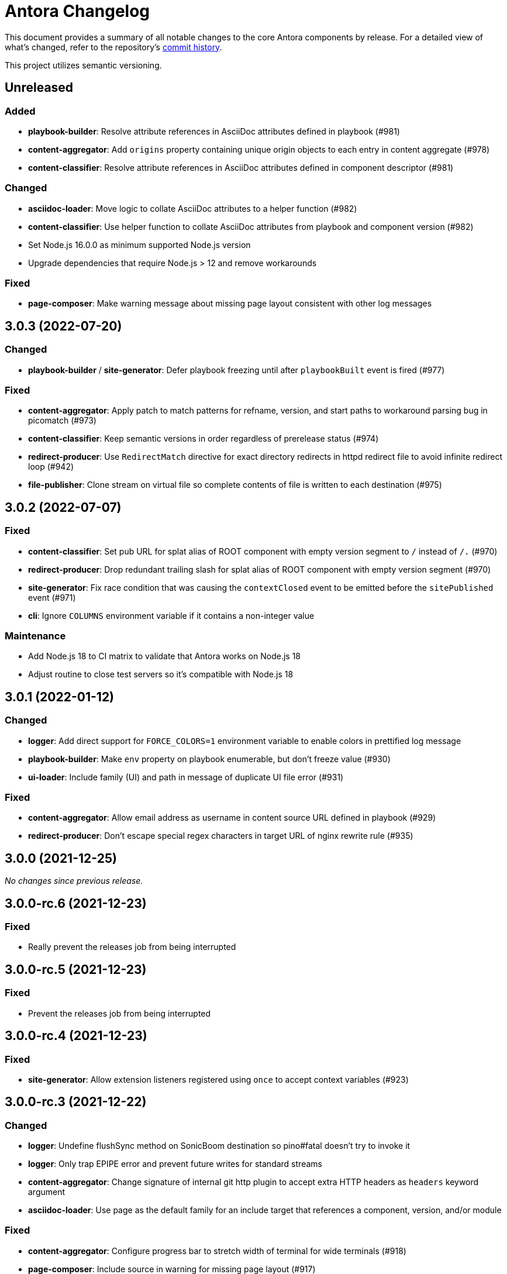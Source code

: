 = Antora Changelog

This document provides a summary of all notable changes to the core Antora components by release.
For a detailed view of what's changed, refer to the repository's https://gitlab.com/antora/antora/commits/main[commit history].

This project utilizes semantic versioning.

== Unreleased

=== Added

* *playbook-builder*: Resolve attribute references in AsciiDoc attributes defined in playbook (#981)
* *content-aggregator*: Add `origins` property containing unique origin objects to each entry in content aggregate (#978)
* *content-classifier*: Resolve attribute references in AsciiDoc attributes defined in component descriptor (#981)

=== Changed

* *asciidoc-loader*: Move logic to collate AsciiDoc attributes to a helper function (#982)
* *content-classifier*: Use helper function to collate AsciiDoc attributes from playbook and component version (#982)
* Set Node.js 16.0.0 as minimum supported Node.js version
* Upgrade dependencies that require Node.js > 12 and remove workarounds

=== Fixed

* *page-composer*: Make warning message about missing page layout consistent with other log messages

== 3.0.3 (2022-07-20)

=== Changed

* *playbook-builder* / *site-generator*: Defer playbook freezing until after `playbookBuilt` event is fired (#977)

=== Fixed

* *content-aggregator*: Apply patch to match patterns for refname, version, and start paths to workaround parsing bug in picomatch (#973)
* *content-classifier*: Keep semantic versions in order regardless of prerelease status (#974)
* *redirect-producer*: Use `RedirectMatch` directive for exact directory redirects in httpd redirect file to avoid infinite redirect loop (#942)
* *file-publisher*: Clone stream on virtual file so complete contents of file is written to each destination (#975)

== 3.0.2 (2022-07-07)

=== Fixed

* *content-classifier*: Set pub URL for splat alias of ROOT component with empty version segment to `/` instead of `/.` (#970)
* *redirect-producer*: Drop redundant trailing slash for splat alias of ROOT component with empty version segment (#970)
* *site-generator*: Fix race condition that was causing the `contextClosed` event to be emitted before the `sitePublished` event (#971)
* *cli*: Ignore `COLUMNS` environment variable if it contains a non-integer value

=== Maintenance

* Add Node.js 18 to CI matrix to validate that Antora works on Node.js 18
* Adjust routine to close test servers so it's compatible with Node.js 18

== 3.0.1 (2022-01-12)

=== Changed

* *logger*: Add direct support for `FORCE_COLORS=1` environment variable to enable colors in prettified log message
* *playbook-builder*: Make `env` property on playbook enumerable, but don't freeze value (#930)
* *ui-loader*: Include family (UI) and path in message of duplicate UI file error (#931)

=== Fixed

* *content-aggregator*: Allow email address as username in content source URL defined in playbook (#929)
* *redirect-producer*: Don't escape special regex characters in target URL of nginx rewrite rule (#935)

== 3.0.0 (2021-12-25)

_No changes since previous release._

== 3.0.0-rc.6 (2021-12-23)

=== Fixed

* Really prevent the releases job from being interrupted

== 3.0.0-rc.5 (2021-12-23)

=== Fixed

* Prevent the releases job from being interrupted

== 3.0.0-rc.4 (2021-12-23)

=== Fixed

* *site-generator*: Allow extension listeners registered using `once` to accept context variables (#923)

== 3.0.0-rc.3 (2021-12-22)

=== Changed

* *logger*: Undefine flushSync method on SonicBoom destination so pino#fatal doesn't try to invoke it
* *logger*: Only trap EPIPE error and prevent future writes for standard streams
* *content-aggregator*: Change signature of internal git http plugin to accept extra HTTP headers as `headers` keyword argument
* *asciidoc-loader*: Use page as the default family for an include target that references a component, version, and/or module

=== Fixed

* *content-aggregator*: Configure progress bar to stretch width of terminal for wide terminals (#918)
* *page-composer*: Include source in warning for missing page layout (#917)

== 3.0.0-rc.2 (2021-12-08)

=== Added

* *site-generator*: Overload the `generateSite` function to support the signature from Antora < 3 that builds the playbook and manages the logger (#911)
* *site-generator*: Add dependency on `@antora/site-publisher` package to restore backwards compatibility with existing site generators (#913)

=== Changed

* *playbook-builder*: Set `process.env` as the default value for the `env` parameter of `buildPlaybook` function (#914)
* *playbook-builder*: Allow use of the YAML merge operator in a YAML playbook file, restoring previous behavior (#910)

=== Fixed

* *logger*: Map log file values '1' and '2' to process.stdout and process.stderr, respectively (instead of files) (#912)
* *logger*: Trap broken pipe on logger destination and silence future writes (#907)
* *content-classifier*: Detect case when site start page in playbook contains module name, but not component name, and report appropriately
* *cli*: Remove call to `process.exit()` (instead, set and return `process.exitCode`) (#908)
* *cli*: Drop deprecated `--google-analytics-key` CLI option in favor of `--key`.

== 3.0.0-rc.1 (2021-12-06)

=== Changed

* *site-generator*: Remove deprecated aliases on the generator context that were introduced during the beta cycle (`GeneratorContext#halt` and `GeneratorContext#updateVars`)
* Mark deprecations and schedule removals more clearly in source code

=== Fixed

* *logger*: Don't attempt to close logger destination if stream is already destroyed, such as in the case of a broken pipe (#907)

== 3.0.0-beta.6 (2021-12-05)

=== Changed

* Switch to npm-based build for project

=== Fixed

* Change root package name to antora-build and update release script so npm can run version script during release

== 3.0.0-beta.5 (2021-12-05)

=== Added

* *antora*: Add an `antora` meta package that provides both the CLI and site generator (#906)
* *page-composer*: Export `create404Page` function to create and compose the 404 page (#899)
* *page-composer*: Assign site-wide page attributes to `page.attributes` property of UI model of 404 page (#899)
* Run test suite on macOS in nightly CI build (#902)

=== Changed

* *playbook-builder*: Enforce core YAML schema when reading YAML playbook files and values (#898)
* *content-aggregator*: Enforce core YAML schema when reading component descriptor file (#898)
* *navigation-builder*: Only require AsciiDoc loader if not passed into buildNavigation function
* *document-converter*: Only require AsciiDoc loader if not passed into convertDocuments or convertDocument functions
* *redirect-producer*: Update `produceRedirects` function to accept an array of aliases in place of the content catalog (#905)
* *site-generator*: Register Antora extensions before registering generator functions (#903)
* *site-generator*: When registering functions, honor any functions that have already been replaced and bypass loading corresponding built-in functions (#903)
* *site-generator*: Move creation of 404 page to page composer (#899)
* Reorganize the test utils as a test harness package (#897)

=== Fixed

* *content-aggregator*: Coerce version with numeric value 0 to '0' instead of empty string (#901)
* *content-aggregator*: Add context info to first line of error message (#904)
* *file-publisher*: Escape spaces in value of fileUri property in publication report for fs destination

== 3.0.0-beta.4 (2021-12-01)

=== Added

* *site-generator*: Add `lockVariable` and `removeVariable` methods to generator context (#888)

=== Changed

* *logger*: Default to json log output unless stdout is TTY or CI=true (#894)
* *content-classifier*: Look for synthetic alias in correct location when registering site start page (#892)
* *site-generator-default*: Rename site-generator-default package to site-generator and repurpose old package as its alias (#886)
* *site-generator*: Append /index.html to file URI in completion status message if site start page is defined (#889)
* *site-generator*: Reword completion status message (#889)
* *site-publisher*: Rename site-publisher package to file-publisher and repurpose old package as its alias (#887)
* *file-publisher*: Update `publishFiles` function to accept single catalog (#891)
* Switch from Yarn to npm to manage project dependencies (#890)

=== Fixed

* *content-aggregator*: Add missing glob-stream dependency declaration in package.json
* *content-aggregator*: Ignore trailing slash on local repository URL when start path(s) are not specified
* *content-classifier*: Align logic to register component version start page with logic to register site start page (#892)
* *ui-loader*: Add missing glob-stream dependency declaration in package.json
* *ui-loader*: Honor `ui.bundle.start_path` when value of `ui.bundle.url` is a local directory (#893)
* *ui-loader*: Ignore trailing slash in `ui.bundle.url` or `ui.bundle.start_path` when reading UI files from local directory (#893)

== 3.0.0-beta.3 (2021-11-25)

=== Added

* *document-converter*: Keep AsciiDoc source on `src.contents` property of virtual file if `keepSource` property is set in AsciiDoc config (#879)

=== Changed

* *logger*: Move error to `err` property on structured log object; deduplicate information (#878)
* *logger*: Move all error formatting from CLI to logger (#878)
* *logger*: Use more modest colorization of prettified log message; only colorize first line; colorize hint as dim neutral (#884)
* *logger*: Set hint on hint key of log object instead of appending it to the bottom of the message (#884)
* *logger*: Default to pretty format if logger is used before being configured
* *playbook-builder*: Include path of playbook file in message of any error thrown by playbook builder (#882)
* *content-aggregator*: Replace vinyl-fs.src with glob-stream in a stream.pipeline (#839)
* *ui-loader*: Replace vinyl-fs.src with glob-stream in a stream.pipeline (#839)
* *ui-loader*: Replace minimatch-all with picomatch
* *site-generator-default*: Rename `asciidocConfig` context variable to `siteAsciiDocConfig` to disambiguate its scope

=== Fixed

* *logger*: Honor `NO_COLOR=1` environment variable; don't colorize pretty log output if environment variable is set
* *content-aggregator*: Continue processing entries after exclusion in refname patterns (branches, tags, worktrees)
* *content-aggregator*: Properly expand brace expressions in version pattern that contain multi-digit numbers and/or a step
* *cli*: Use existing non-zero exit code if log failure level is met (#883)
* *cli*: Don't overwrite message on unhandled error
* *cli*: Remove message from stack if it matches message on error

== 3.0.0-beta.2 (2021-11-16)

=== Added

* *content-classifier*: Drop component segment in URL (and output path) of resources if component name is ROOT (#872)
* *site-generator-default*: Emit context lifecycle events (`contextStarted`, `contentStopped`, `contextClosed`) (#871)

=== Changed

* *logger*: Upgrade to pino 7 and flatten error object in structured (json) log message (#869)
* *content-classifier*: Set component and module properties of alias for site start page to `ROOT` (instead of empty string) (#872)
* *site-generator-default*: Rename `GeneratorContext#halt` to `GeneratorContext#stop` to more clearly convey intent (#874)
* *site-generator-default*: Update `GeneratorContext#stop` to accept an exit code that is assigned to `process.exitCode` (#875)

=== Fixed

* *content-aggregator*: Rewrite concurrency limit logic to avoid superfluous unhandled promise rejection warning
* *cli*: Configure the correct logger when Antora is installed globally (#876)

== 3.0.0-beta.1 (2021-11-04)

=== Added

* *playbook-builder*: Allow custom site generator to be configured in playbook using `antora.generator` key (#857)
* *playbook-builder*: Export default configuration schema as `defaultSchema` property (#857)
* *playbook-builder*: Add `getModel` method to config object to validate the data and return a model at the specified name (#856)
* *playbook-builder*: Add a `beforeValidate` callback as the fourth parameter to `buildPlaybook` (#856)
* *site-generator-default*: Allow Antora extensions to replace functions on generator context used by default site generator; bind generator context to each function automatically (#868)
* *site-generator-default*: Add `GeneratorContext#getFunctions` to access functions on generator context (#868)
* *site-generator-default*: Add `@antora/logger` as dependency (#813)
* *site-generator-default*: Add `GeneratorContext#getLogger` method to retrieve an instance of the logger (#813)
* *site-generator-default*: Add `GeneratorContext#getVariables` method to access content variables (#813)

=== Changed

* Set Node.js 12.21.0 as minimum supported Node.js version
* Upgrade dependencies and drop workarounds for Node.js < 12
* *playbook-builder*: Rename `pipeline` category key in playbook schema to `antora` (e.g., `antora.extensions`) (#859)
* *playbook-builder*: Change default branches pattern for content sources to `HEAD, v{0..9}*` to avoid matching words that begin with `v`
* *playbook-builder*: Move logic for postprocessing config data to `beforeValidate` function defined in the schema (#864)
* *content-aggregator*: Enable more powerful pattern matching for refname patterns (branches, tags, worktrees); align with pattern matching for start paths (#686)
* *content-aggregator*: Ignore regex modifiers and enable extglob for all patterns (branches, tags, worktrees, version, start paths) (#870)
* *site-generator-default*: Rename `updateVars` method on GeneratorContext to `updateVariables`
* *site-generator-default*: Rename Pipeline class to GeneratorContext (#860)
* *site-generator-default*: Bind the generator context to the register function of an extension unless declared as the first parameter (#860)
* *cli*: If generator accepts a single parameter, build playbook in CLI and pass to generator (#857)
* *cli*: Use default schema exported by playbook builder to define CLI options (#857)
* *cli*: Configure logger in the CLI instead of the playbook builder (#862)

=== Fixed

* *content-aggregator*: Handle symlink target that has trailing path separator (#865)

== 3.0.0-alpha.10 (2021-10-22)

=== Added

* *content-classifier*: Add support for `./` token at start of path in resource ID as shorthand for current topic path (#428)
* *asciidoc-loader*: Log error if image with local target or value of xref attribute on image cannot be resolved (#800)
* *asciidoc-loader*: Add support for `link=self` attribute on image macros (#735)
* *asciidoc-loader*: Allow xref macro to be used to create a reference to any publishable resource, not just pages (#603)
* *asciidoc-loader*: Allow xref attribute on image macro to be used to create a reference to any publishable resource, not just pages (#603)
* *redirect-producer*: Add `gitlab` as a valid option for the `urls.redirect_facility` key (#847)
* *redirect-producer*: Add `gitlab` redirect facility for generating redirects that can be used with GitLab Pages (#847)

=== Fixed

* *asciidoc-loader*: Don't warn if a page declares the manpage doctype (#790)

=== Changed

* *asciidoc-loader*: Add `unresolved` role to image if target is local and it cannot be resolved (#692)
* *asciidoc-loader*: Add the `xref` role to the link created from a non-internal xref macro (e.g., `xref page`) (#603)
* *asciidoc-loader*: Replace the `page` role with the `xref` role on the link created from an xref macro that could not be resolved (e.g., `xref unresolved`) (#603)
* *asciidoc-loader*: Rename the `link-page` role to `xref-` followed by the family name (e.g., `xref-page`) on element created for an image macro that has an non-internal xref target (#603)
* *asciidoc-loader*: Don't add role to element created for an image macro that has an internal xref target (#603)
* *asciidoc-loader*: Add only the `xref-unresolved` role to element created for an image macro that has an unresolved xref target (#603)
* *asciidoc-loader*: Don't pass third argument to Node#getAttribute / Node#isAttribute to turn off inheritance as it's now the default behavior
* *cli*: Begin CLI error message with name of base call (i.e., `antora:`) instead of generic `error:` prefix (#855)
* *cli*: Log unhandled error at fatal level (#788)

== 3.0.0-alpha.9 (2021-08-27)

=== Added

* *playbook-builder*: Add `git.fetch_concurrency` to control the maximum number of fetch or clone operations that are permitted to run at once (#779)
* *content-aggregator*: Limit the number of concurrent clone or fetch operations specified by the `git.fetch_concurrency` playbook key (#779)
* *content-aggregator*: Don't use proxy if the value of the `network.no_proxy` key in the playbook is `*` (#829)
* *ui-loader*: Don't use proxy if the value of the `network.no_proxy` key in the playbook is `*` (#829)

=== Fixed

* *playbook-builder*: Don't camelCase keys in value of `version` key on content source (#828)
* *content-aggregator*: If an error is thrown while loading or scanning a repository, allow any clone or fetch operations already underway to complete (#779)
* *content-classifier*: Always sort prerelease versions before non-prerelease versions (#838)
* *asciidoc-loader*: Match Asciidoctor log level to Antora log level when Antora log level is debug
* *asciidoc-loader*: Set context on Asciidoctor logger before calling register function of extensions to match behavior of Asciidoctor

=== Changed

* *logger*: Upgrade to sonic-boom 2.0.x (#837)
* *playbook-builder*: Further restrict type of `runtime.log.destination.buffer_size` key in playbook schema from number to integer
* *content-aggregator*: Switch back to versionless default cache folder for managed content repositories (#690)

== 3.0.0-alpha.8 (2021-08-13)

=== Added

* *playbook-builder*: Add `pipeline` category to the playbook schema to configure the pipeline of the generator (#799)
* *playbook-builder*: Add `extensions` key to the `pipeline` category to specify extensions that listen for pipeline events (#799)
* *playbook-builder*: Map repeatable CLI option named `--extension` to add an entry to (or enable an existing one in) the `pipeline.extensions` key in the playbook (#810)
* *playbook-builder*: Allow git plugins to be specified in the playbook using the `git.plugins` key (#775)
* *content-aggregator*: Assign location of git directory for local or cloned remote repository to `src.origin.gitdir` property on virtual file (#305)
* *content-aggregator*: Set `src.origin.worktree` property on virtual file to `null` if repository is local and reference is not mapped to a worktree (#305)
* *content-aggregator*: Use git plugins specified in playbook to replace built-in git plugins (#775)
* *site-generator-default*: Introduce an event-based extension mechanism that notifies listeners registered by extensions of key events, also providing access to in-scope pipeline variables (#799)
* *site-generator-default*: Do not register pipeline extension if extension configuration has a key named `enabled` and its value is `false` (#810)
* *site-generator-default*: Add the SiteCatalog class to define a formal API for the site catalog (#799)

=== Fixed

* *logger*: End destination stream for logger in finalize call when log format is pretty (#795)
* *content-aggregator*: Remove unnecessary patch to symlink path read from git repository on Windows (#796)
* *content-aggregator*: Handle case when remote URL for local content source uses explicit `ssh://` protocol and port (#816)
* *content-classifier*: Include source information in error message for duplicate alias when component is unknown (#804)
* *ui-loader*: Publish dot files from UI bundle if matched by an entry in the list of static files in the UI descriptor (#794)
* *cli*: Show location and reason of syntax error when `--stacktrace` option is specified (#823)

=== Changed

* *playbook-builder*: Attach map of environment variables to non-enumerable `env` property on playbook (#805)
* *content-aggregator*: Set `src.origin.url` property on virtual file when repository has no remote even when using worktree (related to #764)
* *content-classifier*: Store files in content catalog by family (#817)
* *ui-loader*: Ignore backup files (files that end with `+~+`) when reading supplemental UI files and UI bundle from directory (#793)
* *ui-loader*: Store files in UI catalog by type (#817)
* *asciidoc-loader*: Integrate @antora/user-require-helper to require Asciidoctor extensions (#802)
* *site-publisher*: Integrate @antora/user-require-helper to require custom providers (#802)
* *cli*: Integrate @antora/user-require-helper to require user scripts and the custom generator (#802)
* *cli*: Output version of default site generator in addition to version of CLI when `-v` option is used (#703)

== 3.0.0-alpha.7 (2021-06-26)

=== Added

* *logger*: Use numeric log level in JSON log message if log level format is number (#780)
* *logger*: Add built-in support for writing log messages to a file or standard stream with additional settings for buffer size, sync, and append (#767)
* *playbook-builder*: Add `level_format` to `log` category (default: label), mapped to `--log-level-format` CLI option, to allow log level format to be configured (#780)
* *playbook-builder*: Add `sourcemap` option to `asciidoc` category, mapped to `--asciidoc-sourcemap` CLI option, to enable sourcemap on AsciiDoc processor (#776)
* *asciidoc-loader*: Log error message when target of xref is not found (#403)
* *content-classifier*: Catalog example and partial files that do not have a file extension (#368)
* *site-generator-default*: Add completion status message to stdout that shows file URI to local site when terminal is a TTY (and `--quiet` is not set) (#220)
* *cli*: Map `--log-file` CLI option and `ANTORA_LOG_FILE` environment variable to the `runtime.log.destination.file` key in playbook (#767)

=== Fixed

* *asciidoc-loader*: Port fixes for include tags processing from Asciidoctor (#771)

=== Changed

* *logger*: Don't set name on root logger so it isn't included in raw JSON message
* *playbook-builder*: Remove `structured` as possible value of `log.format`, preferring `json` instead (#784)
* *playbook-builder*: Rename `silent` value on `runtime.log.failure_level` to `none` (#785)
* *playbook-builder*: Set `fatal` as default value for `runtime.log.failure_level`; remove `all`, `debug`, and `info` from allowable set of values
* *content-aggregator*: Upgrade git client to isomorphic-git 1.8.x and update code to accommodate changes to its API (#774)
* *content-aggregator*: Use internal implementation of the http plugin for all clone and fetch operations (#774)
* *content-aggregator*: Only cache packfile and index for a git repository while scanning it instead of across the entire Antora run
* *asciidoc-loader*: Use `Converter.for` to look up registered html5 converter instead of referring directly to name of built-in class (#769)
* *content-aggregator*: Ignore backup files (files that end with `+~+`) when scanning content source (#706)
* *asciidoc-loader*: Detect when registered html5 converter has changed and recreate extended converter to use it (#769)
* *asciidoc-loader*: Change "include target" to "target of include" in error message for missing include (#403)
* *asciidoc-loader*: Include line number and correct file in xref error message when sourcemap is enabled on AsciiDoc processor (#776)
* *cli*: Rename `--failure-level` option to `--log-failure-level` (#785)
* *cli*: Upgrade CLI library to commander.js 7.2 (#733)
* *cli*: Always honor value of COLUMNS environment variable when determining width of help text (#733)
* *cli*: Configure CLI to recognize options that accept a fixed set of values and validate value before proceeding (#778)
* *cli*: Rename options to choices in help text (#778)
* *cli*: Combine choices and default value together in help text for option that accepts a fixed set of values (#778)

== 3.0.0-alpha.6 (2021-06-08)

=== Fixed

* *logger*: Fix crash if logger is called before being configured (typically outside the generator)
* *content-aggregator*: Assign file URL to src.origin.url on virtual file if repository has no remote and not using worktree (#764)
* *asciidoc-loader*: Add file info to reader before pushing include onto the stack so it stays in sync if include file is empty (#765)

=== Added

* *logger*: Introduce new component that provides the logging infrastructure for Antora (#145)
* *logger*: Log structured (JSON) messages by default to stdout if CI=true; otherwise log pretty messages to stderr (#145)
* *playbook-builder*: Add log category to configure the logger (level, failure_level, format) (#145)
* *playbook-builder*: Add network category key to playbook with child keys http_proxy, https_proxy, and no_proxy (mapped to environment variables of the same names) to configure proxy settings (#749)
* *content-aggregator*: Add support for proxy settings to git client (by way of http_proxy, https_proxy, and no_proxy environment variables mapped to the playbook schema) (#230)
* *content-classifier*: Send warning messages to the logger (#145)
* *ui-loader*: Add support for proxy settings to UI downloader (by way of http_proxy, https_proxy, and no_proxy environment variables mapped to the playbook schema) (#749)
* *asciidoc-loader*: Connect Asciidoctor logger to Antora logger (#145)
* *asciidoc-loader*: Send file, line, and stack details (if available) to Antora logger when Asciidoctor logs a message (#145)

=== Changed

* *ui-loader*: Replace got with simple-get as HTTP client
* *asciidoc-loader*: Report include location in log message when include tag(s) cannot be found (#766)

== 3.0.0-alpha.5 (2021-05-15)

=== Added

* *content-aggregator*: Add full support for resolving symlinks in the git tree of a content source (#188)
* *content-aggregator*: Allow playbook or component descriptor to configure the component version for a content source so it's derived from the git refname (#296)
* *content-aggregator*: Allow playbook to define a fallback version for a content source (#296)

=== Fixed

* *content-aggregator*: Add full support for resolving symlinks that originate from the worktree of a local content source (#747)
* *content-aggregator*: Provide clear error message when a broken symlink or symlink cycle is detected in the worktree (#747)
* *content-aggregator*: Provide clear error message when a broken symlink or symlink cycle is detected in the git tree (#188)
* *content-aggregator*: Run all symlink tests on Windows in addition to Linux (#747, #188)

== 3.0.0-alpha.4 (2021-05-01)

=== Fixed

* *content-aggregator*: Upgrade marky to allow isomorphic-git to work on Node.js 16 (#745)
* *asciidoc-loader*: Provide fallback link text for xref when target matches relative src path of current page (#739)
* *cli*: Fix error message from being printed twice in certain cases when `--stacktrace` option is set

=== Added

* *content-aggregator*: Automatically detect and use linked worktrees registered with local content source (i.e., local git clone) (#742)
* *content-aggregator*: Allow worktrees to be filtered or disabled using the `worktrees` key on the content source (#742)

=== Changed

* *playbook-builder*: Update default branches pattern for content sources to `[HEAD, v*]` (#737)
* *infrastructure*: Run tests in CI on Node.js 16 (#745)

== 3.0.0-alpha.3 (2021-04-16)

=== Added

* *content-classifier*: Allow version in component descriptor to be `~` (shorthand for `null`) or empty string to indicate a versionless component version (#669)
* *content-classifier*: Use the prerelease string, if set, otherwise the value `default`, as the fallback display version for a versionless component version (#669)
* *content-classifier*: Sort the versionless component version above all other versions (semantic or non-semantic) in the same component (#669)
* *content-classifier*: If the version of a component version is empty (`version: ~`), don't add a version segment to `pub.url` and `out.path` (even if it's a prerelease) (#669)
* *content-classifier*: Add support for `_` keyword to refer to empty version in resource ID (#669)

=== Changed

* *content-classifier*: If an alias refers to an unknown component, and the version is not specified, set the version to empty string (#669)
* *asciidoc-loader*: Upgrade to Asciidoctor.js 2 and allow use of newer patch versions (#522)
* *infrastructure*: Migrate Windows CI pipeline from AppVeyor CI to GitLab CI (#732)
* *infrastructure*: Run tests nightly on Node.js 12 and Node.js 14 (in addition to Node.js 10) (#731)

=== Fixed

* *asciidoc-loader*: Don't crash if the contents of a stem block is empty (#663)

=== Deprecated

* *content-classifier*: Deprecate use of the keyword `master` to represent a versionless component version; replace the value of the `version` key in the component descriptor (antora.yml) with `~` or empty string

== 3.0.0-alpha.2 (2021-04-08)

=== Added

* *content-aggregator*: Store refname of content source on `src.origin.refname` property of virtual file (#694)
* *ui-loader*: Allow extracted UI bundle to be loaded from directory (#150) (@g.grossetie)

=== Changes

* Upgrade dependencies

=== Removed

* *asciidoc-loader*: Remove deprecated `page-relative` attribute (replaced by `page-relative-src-path`) (#689)

=== Fixed

* *redirect-producer*: Add `redirect` modifier on splat alias rewrite rule for nginx (when redirect-facility=nginx) (#698)
* *cli*: Show error message with backtrace (if available) when `--stacktrace` option is set, even if stack property is missing (#700)

== 3.0.0-alpha.1 (2020-09-29)

=== Added

* *playbook-builder*: Add urls.latest_version_segment_strategy key to playbook schema (#314)
* *playbook-builder*: Add urls.latest_version_segment key to playbook schema (#314)
* *playbook-builder*: Add urls.latest_prerelease_version_segment key to playbook schema (#314)
* *content-aggregator*: Store computed web URL of content source on `src.origin.webUrl` property of virtual file (#615)
* *content-aggregator*: Store refname of content source on `src.origin.refname` property of virtual file (#694)
* *content-classifier*: Extract method to register start page for component version (`ContentCatalog#registerComponentVersionStartPage`) (#605)
* *content-classifier*: Replace latest version and/or prerelease version segment in out path and pub URL (unless version is master) with symbolic name, if specified (#314)
* *content-classifier*: Define latestPrerelease property on component version (if applicable) and use when computing latest version segment (#314)
* *content-classifier*: Assign primary alias to `rel` property on target page (#425)
* *page-composer*: Assign author to `page` object in UI model (#355)
* *redirect-facility*: Use redirect facility to implement redirect:to and redirect:from strategies for version segment in out path / pub URL of latest and latest prerelease versions (#314)

=== Changed

* Upgrade dependencies (#598)
* Replace the fs-extra dependency with calls to the promise-based fs API provided by Node.js (#682)
* *content-aggregator*: Don't use global git credentials path if custom git credentials path is specified, but does not exist (#681)
* *content-aggregator*: Defer assignment of `mediaType` and `src.mediaType` properties on virtual file to content classifier (#693)
* *content-classifier*: Register all component versions before adding files to content catalog (#314)
* *content-classifier*: Only register start page for component version in `ContentCatalog#registerComponentVersion` if value of `startPage` property in descriptor is truthy (#605)
* *content-classifier*: Call `ContentCatalog#registerComponentVersionStartPage` in content classifier to register start page after adding files (instead of before) (#605)
* *content-classifier*: Require page ID spec for start page to include the .adoc file extension (#689)
* *content-classifier*: Enhance `ContentCatalog#addFile` to update `src` object if missing required properties, including `mediaType` (#693)
* *asciidoc-loader*: Require page ID spec target in xref to include the .adoc file extension (#689)
* *asciidoc-loader*: Rename exported `resolveConfig` function in AsciiDoc loader to `resolveAsciiDocConfig`; retain `resolveConfig` as deprecated alias (#689)
* *asciidoc-loader*: Make check for .adoc extension in value of xref attribute on image more accurate (#689)
* *asciidoc-loader*: Interpret every non-URI image target as a resource ID (#689)
* *page-composer*: Follow aliases when computing version lineage for page and canonical URL in UI model (#425)

=== Fixed

* *content-aggregator*: Show sensible error message if cache directory cannot be created (#680)
* *ui-loader*: Show sensible error message if cache directory cannot be created (#680)
* *asciidoc-loader*: Add support for optional option on include directive to silence warning if target is missing (#678)
* *asciidoc-loader*: Don't crash when loading or converting AsciiDoc document if content catalog is not passed to `loadAsciiDoc` (#695)

=== Deprecated

* *content-classifier*: Deprecate `getAll` method on ContentCatalog; superceded by `getFiles` (#689)
* *ui-loader*: Deprecate `getAll` method on UiCatalog; superceded by `getFiles` (#689)
* *asciidoc-loader*: Deprecate exported `resolveConfig` function in AsciiDoc loader (#689)
* *asciidoc-loader*: Deprecate use of page ID spec without .adoc file for page alias (#689)
* *asciidoc-loader*: Deprecate use of non-resource ID spec (e.g., parent path) as target of include directive (#689)
* *site-generator-default*: Deprecate `getAll` method on site catalog; superceded by `getFiles` (#689)
* *cli*: Deprecate the `--google-analytics-key` CLI option; superceded by the `--key` option (#689)

=== Removed

* Drop support for Node.js 8 and set minimum required version to 10.17.0 (the version of Node.js 10 in which fs.promises became a stable API) (#679)
* *playbook-builder*: Remove `pull` key from `runtime` category in playbook; superceded by `fetch` key (#689)
* *playbook-builder*: Remove `ensureGitSuffix` key from `git` category in playbook file (but not playbook model); renamed to `ensure_git_suffix` (#689)
* *content-classifier*: Remove fallback to resolve site-wide AsciiDoc config in `classifyContent` function (#689)
* *content-classifier*: Drop `latestVersion` property on component version object; superceded by `latest` property (#689)
* *content-classifier*: Remove deprecated getComponentMap and getComponentMapSortedBy methods on ContentCatalog (#689)

== 2.3.4 (2020-09-17)

=== Changed

* *playbook-builder*: Show path to playbook file in error message if file not found (#650)
* *playbook-builder*: Disallow file URI as value of `site.url` in playbook (#675)
* *content-aggregator*: Drop use of transitive escape-string-regexp dependency
* *content-classifier*: Show more informative message if component name is missing in start page for site (#665)
* *content-classifier*: Change ContentCatalog#resolveResource to return false instead of throw error when resource ID spec has invalid syntax (#676)
* *content-classifier*: Warn instead of crash when start page specified for site or component version has invalid syntax (#676)
* *ui-loader*: Retain the cwd property (and thus base property) for supplemental UI files read from the local filesystem (#627)
* *ui-loader*: Set stat.size on files extracted from UI bundle

=== Fixed

* *playbook-builder*: Show informative error message if value of map or primitive-map key in playbook file is a String (#673)
* *content-classifier*: Don't modify the file extension of an AsciiDoc file in the attachments family (#644)
* *content-classifier*: Don't register alias that shadows index page when start page points to a different page (#653)
* *content-classifier*: If an alias conflicts with an existing page, show the resource spec of the page that defines the alias in the error message (#648)
* *content-classifier*: Show more detailed error message when attempting to add a duplicate file (#587)
* *ui-loader*: Allow dot file (aka hidden file) in supplemental UI directory to be used as static file (#627)

== 2.3.3 (2020-05-30)

=== Fixed

* *page-composer*: Fix crash computing canonical URL for page that only exists in prerelease version (#639)

== 2.3.2 (2020-05-24)

=== Changed

* Upgrade dependencies

=== Fixed

* *content-classifier*: Fix cases when page ID with no file extension fails to resolve (#635)
* *asciidoc-loader*: Process image xref that points to page ID with fragment (#636)

== 2.3.1 (2020-04-29)

=== Changed

* *page-composer*: Set `page.next` in UI model for component version start page to first page in navigation tree if start page not found in navigation tree (#623)
* *page-composer*: Set `page.previous` in UI model for first page in navigation tree to component version start page (#623)

=== Fixed

* *playbook-builder*: Replace deep-freeze-node dependency with internal implementation (#621)
* *page-composer*: Skip over references to current page when computing `page.next` property for UI model (#622)
* *page-composer*: Skip over references to fragments of previous page when computing `page.previous` property for UI model (#624)
* *site-mapper*: Generate robots exclusion file (robots.txt) if site URL is set to any allowable value (#625)

== 2.3.0 (2020-04-22)

_No changes since previous release._

== 2.3.0-rc.4 (2020-04-22)

_No changes since previous release._

== 2.3.0-rc.3 (2020-04-22)

_No changes since previous release._

== 2.3.0-rc.2 (2020-04-21)

=== Added

* *page-composer*: Map role on AsciiDoc document to `page.role` in UI model (#437)

=== Changed

* *asciidoc-loader*: Rename intrinsic `page-src-path` page attribute to `page-relative-src-path` (#568)
* *page-composer*: Rename `srcPath` on page UI model to `relativeSrcPath` (#568)
* *page-composer*: Modify `resolvePage` and `resolvePageURL` UI helpers to inherit context (i.e., page ID) from current page (#541)

== 2.3.0-rc.1 (2020-04-15)

=== Added

* *cli*: Add `--key` option to `generate` command to define entries for site.keys; may be specified multiple times (#486)

=== Changed

* *playbook-builder*: Make site.keys map in playbook schemaless; ensure values are primitive (#486)
* *content-classifier*: Deprecate `getComponentMap` and `getComponentMapSortedBy` methods on content catalog (#614)
* *page-composer*: Promote `contentCatalog` to top-level variable in UI model (#614)
* *page-composer*: Use exported content catalog to build UI model (#614)
* *page-composer*: Report the name and type of UI template that caused the Handlebars error (#616)

=== Fixed

* *asciidoc-loader*: Declare the opal-runtime package as a direct dependency (#613)
* *document-converter*: Always consult media type when looking for AsciiDoc pages in document converter (#607)

== 2.3.0-beta.2 (2020-04-06)

=== Added

* *asciidoc-loader*: Add support for xref attribute on image macros to reference internal anchor or page (#330)
* *content-classifier*: Register alias to start page from index page of component version if index page is missing (#379)
* *content-classifier*: Extract logic to register site start page to `ContentCatalog#registerSiteStartPage()`
* *content-classifier*: Assign component name to read-only name property on component version object (#606)

=== Changed

* *content-classifier*: Don't append `.adoc` file extension to page or alias without a file extension when parsing resource ID

=== Fixed

* *asciidoc-loader*: Don't allow path document attribute to interfere with internal xref
* *content-classifier*: Restrict start page for component version to component version (#524)
* *content-classifier*: Set media type on alias file to `text/html` (instead of media type of rel file); use `text/asciidoc` media type on `src` property
* *content-classifier*: Don't set (irrelevant) path property on alias file
* *content-classifier*: Drop requirement for `src.stem` and `src.basename` to be set on argument to `ContentCatalog#addFile()`
* *page-composer*: Fix relativize helper function to preserve fragment identifier on URL
* *page-composer*: Map `page.srcPath` to `page.src.relative` instead of `page.src.path`

== 2.3.0-beta.1 (2020-03-22)

=== Added

* *content-aggregator*: Assign the SHA-1 commit hash for the content source ref (branch or tag) to the `src.origin.refhash` property on the virtual file unless file is taken from worktree (#578)
* *content-aggregator*: Make `refhash` available as template variable in the edit URL pattern (#578)
* *content-aggregator*: Do not sort component version entries in content aggregate (leave them in order they are discovered) (#121)
* *content-classifier*: If `ContentCatalog#resolvePage` cannot locate page, look for an alias and dereference if found (#586)
* *content-classifier*: Add `getComponentVersion` method to exported API
* *content-classifier*: Map `asciidoc` property on component to `asciidoc` property on latest version of component (#543)
* *asciidoc-loader*: Allow target of xref to be a page alias (#586)
* *asciidoc-loader*: Assign value of family-relative path of page to `page-src-path` page attribute (#568)
* *asciidoc-loader*: Assign the SHA-1 commit hash for the content source ref (branch or tag) to the `page-origin-refhash` attribute on document unless page is taken from worktree (#578)
* *asciidoc-loader*: Add function for extracting metadata from the AsciiDoc header (#310)
* *asciidoc-loader*: Use automatic reference text (i.e., xreftext) if contents of page xref is empty (#310)
* *asciidoc-loader*: Use target as fallback content for unresolved or invalid xref (#594)
* *document-converter*: Load the AsciiDoc header for all pages before any page is converted so xref can reference page alias (#586)
* *document-converter*: Map `title` property on file to AsciiDoc doctitle (#593)
* *navigation-builder*: Use automatic reference text (i.e., navtitle attribute or xreftext) if contents of page xref is empty (#310)
* *page-composer*: Add `relativize` as built-in UI helper (#555)
* *cli*: Allow COLUMNS environment variable to control help information width when output is not a TTY

=== Fixed

* *content-aggregator*: Use state file to verify repository in cache is valid; reclone repository if file is missing (i.e., corrupt) (#556)
* *content-aggregator*: Brace pattern in start paths value should match whole filename segment, even if pattern contains a wildcard (#583)
* *content-aggregator*: Brace pattern in start paths value should match fixed entries if wildcard entry is also present (#584)
* *content-classifier*: Update `ContentCatalog#getPages` to accept a filter function to filter pages
* *asciidoc-loader*: Fix crash if contents of include file is undefined
* *page-composer*: Latest page version should never be newer than latest component version (#565)

=== Changed

* *content-aggregator*: Ignore dot (hidden) folders when matching start paths unless pattern itself begins with a dot (#581)
* *content-classifier*: Modify `ContentCatalog#registerComponentVersion` to return component version added (#561)
* *content-classifier*: Modify `ContentCatalog#addFile` to return file added (#562)
* *content-classifier*: Don't assign `out` property when adding file to content catalog if out property has falsy value (#563)
* *content-classifier*: Rename `asciidocConfig` property on component version object to `asciidoc` (#542)
* *content-classifier*: Change `ContentCatalog#resolvePage` to delegate to `ContentCatalog#resolveResource` (#597)
* *asciidoc-loader*: Don't relativize absolute pub URL (#564)
* *page-composer*: Rename `resolvePageUrl` UI helper to `resolvePageURL` (#589)
* *page-composer*: Upgrade Handlebars to fix performance regression (#551)
* *page-composer*: Fix `resolvePage` and `resolvePageUrl` helpers to retrieve content catalog independent of template context (#554)
* *page-composer*: Make `resolvePage` and `resolvePageUrl` helpers resilient against falsy page spec (#554)
* *page-composer*: Don't prepend site URL to absolute canonical URL (#564)
* *page-composer*: Update `resolvePage` helper to return page model instead of virtual file object; can be disabled using `model=false` argument (#541)
* *page-composer*: Assign value of family-relative path of page to `srcPath` property on page UI model (#568)
* *redirect-producer*: Modify netlify redirects to be forced as recommended by Netlify (e.g., 301!) (#595)

== 2.3.0-alpha.2 (2019-12-18)

=== Added

* *playbook-builder*: Add httpd keyword to urls.redirect_facility option (#192)
* *content-classifier*: Add `getPages()` method to content catalog to retrieve all pages (#537)
* *page-composer*: Expose public API of content catalog to UI model as `site.contentCatalog` (#328)
* *page-composer*: Add built-in helpers `resolvePage` and `resolvePageUrl` to resolve pages and their publish URLs in UI templates (#328)
* *redirect-producer*: Add support for Apache httpd via .htaccess (#192)
* *redirect-producer*: Add trailing newline to all generated files (#494)

=== Changed

* *content-aggregator*: Add start path to error message thrown while aggregating files (#531)
* *content-aggregator*: Report clearer error if component descriptor cannot be parsed (#532)
* *content-aggregator*: Consistently enclose details in error message in round brackets (#531)
* *content-classifier*: Rename `getFiles()` method on content catalog to `getAll()`; retain `getFiles()` as deprecated method (#538)
* *ui-loader*: Rename `getFiles()` method on UI catalog to `getAll()`; retain `getFiles()` as deprecated method (#538)
* *site-mapper*: Add trailing newline to all generated files (#494)
* *site-publisher*: Call `getAll()` method on catalog if available, otherwise `getFiles()` (#538)

== 2.3.0-alpha.1 (2019-11-20)

=== Added

* *content-aggregator*: Allow multiple start paths to be specified per content source using the `start_paths` key (#495)
* *content-aggregator*: Allow values of `start_paths` key on content source to be scan+filter glob (wildcard and/or brace) patterns (#495)
* *content-classifier*: Recognize AsciiDoc attributes defined in the component (version) descriptor (#251)
* *content-classifier*: Store the component version-scoped AsciiDoc configuration on the `asciidocConfig` property of the component version instance (#251)
* *content-classifier*: Add the site-wide AsciiDoc config as the optional third argument of the classifyContent function; compute from playbook if absent (#251)
* *navigation-builder*: Add `addNavigation` function to NavigationCatalog for registering all trees for component version at once (#251)
* *ui-loader*: Verify downloaded UI bundle is a valid zip file before caching; throw error if invalid (#517)

=== Changed

* *content-aggregator*: Apply camelCase transformation to keys in the component (version) descriptor, excluding the `asciidoc` key (#251)
* *content-aggregator*: Condense repeating slashes in start path value(s) (#495)
* *ui-loader*: Preserve stack from got (HTTP client) error when downloading UI (#516)
* *ui-loader*: Report clearer error when local or cached UI bundle is not valid or cannot otherwise be read (#517)
* *site-generator-default*: Pass the site-wide AsciiDoc config to the classifyContent function (#251)

== 2.2.0 (2019-11-02)

=== Added

* *playbook-builder*: Add `edit_url` key to content category for configuring pattern for edit URL globally (#292)
* *content-aggregator*: Make fs object used by git pluggable (assign fs property to git core named "antora") (#476)
* *content-aggregator*: Prune stale branches and tags when fetching repository updates (#374)
* *content-aggregator*: Split src.editUrl on file object into src.editUrl and src.fileUri so both values can coexist (#292)
* *content-aggregator*: Allow edit URL to be disabled or configured from pattern using edit_url key on content category in playbook or on content source (#292)
* *asciidoc-loader*: Enable `page-partial` attribute by default so all pages can be included out of the box (#487)
* *asciidoc-loader*: Add support for `lines` attribute on include directive; filters lines by individual line numbers or line number ranges (#412)
* *page-composer*: Map src.fileUri to fileUri property on page UI model (#292)
* *site-mapper*: Generate a robots.txt file if the site.robots key is set in the playbook (#219) (@djencks)

=== Changed

* *content-aggregator*: Upgrade isomorphic-git (#476)
* *content-aggregator*: Preserve stack from original clone error thrown by git client (#497)
* *content-aggregator*: Automatically unregister any managed git plugin (e.g., fs and credentialManager) (#476)
* *content-aggregator*: The tags and branches keys defined on content source replace inherited value, even when value is falsy (#510)
* *content-aggregator*: Clean auth from remote URL assigned to src.origin.url resolved from git config of local repository (#513)
* *content-aggregator*: Coerce remote URL resolved from git config of local repository to HTTPS URL (#292)
* *content-aggregator*: Only assign src.origin.url property on file object using value of remote URL, if available (#292)
* *content-classifier:* Make detection of semantic versions more robust (#505)
* Upgrade development dependencies

== 2.1.2 (2019-10-02)

=== Fixed

* *playbook-builder*: Don't allow spaces in pathname of site.url
* *content-aggregator*: Decode characters in credentials parsed from URL for private content source (#489)
* *content-aggregator*: Remove empty embedded auth (i.e., credentials) from content source URL (#485)
* *content-aggregator*: Encode spaces in the file.src.editUrl property for files in the content aggregate (#491)
* *content-classifier*: Encode spaces in the file.pub.url property for files in the content catalog (#491)
* *asciidoc-loader*: Resolve correct value for page-component-display-version attribute (#480)
* *ui-loader*: Emit specific message when remote UI bundle can't be found / downloaded (#466)
* *redirect-producer*: Enclose paths in an nginx rewrite rule in quotes to escape spaces (instead of escaping with backslash) (#492)

== 2.1.1 (2019-09-09)

=== Changed

* Upgrade dependencies
*page-composer*: Allow site.url in playbook to be a pathname (i.e., root-relative path) (#478)
*page-composer*: Site site.path in UI model to empty string if site.url in playbook is a pathname (#478)
*redirect-producer*: Build redirects even when site.url in playbook is a pathname (#478)
*site-mapper*: Skip site mapping unless site.url in playbook is an absolute URL (#478)

=== Fixed

* *playbook-builder*: Map git.ensure_git_suffix key in playbook schema and deprecate git.ensureGitSuffix key (#477)
* *playbook-builder*: Validate value of site.url key in playbook is an absolute URL or pathname (i.e., root-relative path) (#479)
* *content-aggregator*: Set the mtime of files read from git to undefined instead of an invalid date (#471)
* *ui-bundle*: Set the mtime of supplemental UI files created from the playbook to undefined instead of an invalid date (#471)

== 2.1.0 (2019-08-27)

_No changes since previous release._

== 2.1.0-rc.1 (2019-08-26)

=== Added

* *asciidoc-loader*: Allow resource ID spec to be used in target of image macro (#228)
* *asciidoc-loader*: Set page-component-display-version attribute on each AsciiDoc file (#465)
* *asciidoc-loader*: Assign implicit page attributes for navigation files (AsciiDoc files in nav family) (#430)

=== Changed

* *content-aggregator*: Add git.ensureGitSuffix key (default: true) to playbook to control whether git client appends .git suffix to URL if absent (#414)
* *content-classifier*: Make assets parent folder optional for images and attachments (#464)
* *asciidoc-loader*: Preserve content (i.e., linked text) of unresolved page reference (#421)
* *asciidoc-loader*: Put unresolved page ID spec in fragment identifier of link (e.g., `href="#unresolved.adoc`) (#421)
* *asciidoc-loader*: Add "unresolved" role (i.e., class) to unresolved page reference (#421)
* *navigation-builder*: Add `unresolved: true` property to the navigation entry of an unresolved page reference (#421)
* *page-composer*: Prepend site path (pathname of site URL) to siteRootPath and uiRootPath on 404 page (#258)

=== Fixed

* *page-composer*: Assign pathname of site URL (if specified) to the site.path property in UI model; use empty value if pathname is / (#258)
* *redirect-producer*: Trim trailing slash from site URL before extracting path to use as prefix for paths in rewrite rule (#468)

== 2.0.1 (2019-08-22)

=== Changed

* Upgrade dependencies

=== Fixed

* *content-aggregator*: Delete empty repository in cache if clone fails (#455)
* *content-aggregator*: Disallow path segments in component name (#459)
* *content-classifier*: Warn instead of abort if start page for site or component version cannot be resolved (#456)
* *content-classifier*: Clean path segment of resource ID (remove self references, parent references, and repeat separators) (#457)
* *content-classifier*: Prevent page alias from referencing itself through the use of self references, parent references, and/or repeat separators (#457)
* *content-classifier*: Allow path (i.e., relative) of xref target to begin with @ (#433)
* *asciidoc-loader*: Verify xref target is publishable; otherwise, leave unresolved (#434)
* *asciidoc-loader*: Fix reference to page from nav file that has same root-relative path as nav file (#463)
* *asciidoc-loader*: Report correct line number when include target or tag cannot be resolved (#462)
* *page-composer*: Use URL of most recent non-prerelease version of page as canonical URL (#315)
* *redirect-producer*: Escape spaces in paths of redirect rule (#458)

== 2.0.0 (2018-12-25)

=== Added

* *asciidoc-loader*: Emit error message if target of include is not found (#393)
* What's New page for Antora 2.0 release (#366)
* *ADR*: Add ADR 0012: Add TOML, Drop CSON (#392)
* Add Security Bulletins page (#350)

== 2.0.0-rc.3 (2018-12-25)

=== Added

* *asciidoc-loader*: Implement include tag warnings (#389)
* *ADR*: Add ADR 0010: Replace Git Client describing decision to replace nodegit with isomorphic-got (#380)
* *ADR*: Add ADR 0011: Align Node.js Support with Node.js LTS Schedule (#381)

=== Changed

* Upgrade dependencies
* Migrate project build to Gulp 4 (#370)
* *playbook-builder*: Remove `ANTORA_PLAYBOOK` environment variable.
* *playbook-builder*: Rename runtime.pull option to runtime.fetch (still honoring the old name, if specified) (#391)
* *content-aggregator*: Don't show clone progress after authentication credentials were rejected during fetch
* *asciidoc-loader*: Allow doctype option to be set in AsciiDoc config (#376)
* *cli*: Rename --pull option to --fetch (still honoring the old name, if specified) (#391)
* Move project roadmap to docs.antora.org and update for 2019 (#223)
* Replace CSON references with TOML references in documentation (#387)

=== Fixed

* *content-aggregator*: Set src.origin.private property on file to correct value even when runtime.pull not enabled (#375)
* *content-aggregator*: Fix logic for adapting custom credential manager and add tests
* *asciidoc-loader*: Enforce max include depth constraint to prevent hang if file includes itself (#383)
* *asciidoc-loader*: Split tags on either comma or semi-colon, but not both (comma wins) (#389)
* *navigation-builder*: Force doctype of navigation file to be article (#376)

== 2.0.0-rc.2 (2018-12-17)

=== Changed

* Upgrade dependencies
* *playbook-builder*: Remove workaround for updating map from pairs passed using CLI args

=== Fixed

* *content-aggregator*: Remove workarounds for bug in isomorphic-git that was causing hang when indexing pack files

== 2.0.0-rc.1 (2018-12-11)

=== Added

* *playbook-builder*: Add support for playbook files written in TOML (#365)
* *page-composer*: Set page.displayVersion property in UI model (#362)

=== Changed

* Upgrade dependencies

=== Fixed

* *content-aggregator*: Convert file mode to octal when reading file from git repository (#359)
* *content-aggregator*: Honor umask when setting file permission of file read from git repository (#364)
* *content-aggregator*: Fix shallow cloning for repositories with a large number of branches (#360)

=== Removed

* _(breaking)_ *playbook-builder*: Drop support for playbook files written in CSON (#365)

== 2.0.0-beta.1 (2018-12-07)

=== Added

* Add support for Node.js 10
* *playbook-builder*: Map `content.tags` in playbook schema
* *playbook-builder*: Allow git credentials file path or contents to be configured using `git.credentials` key (path or contents) in playbook (#264)
* _(breaking)_ *playbook-builder*: Rename `PLAYBOOK` environment variable to `ANTORA_PLAYBOOK`
* *content-aggregator*: Read credentials for private repository from git credential store file by default ($HOME/.git-credentials or $XDG_CONFIG_HOME/git/credentials) (#264)
* *page-composer*: Add next, previous, and parent properties to the page UI model to access adjacent pages (#233)
* *cli*: Add `--git-credentials-path` option and `GIT_CREDENTIALS_PATH` environment variable to override location of git credential store file (#264)
* *cli*: Read git credentials from `GIT_CREDENTIALS` environment variable, if set (#264)
* *asciidoc-loader*: Pass attributes defined on xref to converter (#290)

=== Changed

* *content-aggregator*: Replace nodegit with isomorphic-git as git client library (#264)
* *content-aggregator*: Make credential manager pluggable (assign credentialManager property to git core named "antora") (#264)
* *content-aggregator*: Automatically coerce a git SSH URL into an HTTPS URL (#264)
* *content-aggregator*: Put cloned repositories in a version folder under cache dir (#264)
* *page-composer*: Remap `page.versions.latest` as `page.latest` in UI model (#325)
* *asciidoc-loader*: Upgrade to Asciidoctor.js 1.5.9 (#290)
* *asciidoc-loader*: Set partial-option attribute when pushing include onto stack (#290)
* *asciidoc-loader*: Set docname attribute to file.src.relative minus the file extension (#290)
* Upgrade dependencies

=== Removed

* _(breaking)_ *content-aggregator*: Drop support for SSH as a transport protocol / authentication mechanism (#264)

== 1.1.1 (2018-09-17)

=== Added

* *page-composer*: Make latest page version accessible from UI model as `page.versions.latest` (#307)
* *page-composer*: Set the `latest` property on the latest version in the `page.versions` collection in the UI model (#307)
* *asciidoc-loader*: Assign `site-url` and `site-title` AsciiDoc attributes if site url and title are set in playbook, respectively (#304)
* *asciidoc-loader*: Assign `page-version` AsciiDoc attribute as alias for `page-component-version` attribute

=== Changed

* *content-classifier*: Add default family argument to parseResourceId and resolveResource functions
* *asciidoc-loader*: Assign site-wide built-in AsciiDoc attributes in resolveConfig instead of loadAsciiDoc
* Upgrade dependencies

=== Fixed

* *content-classifier*: Allow a page alias to reference any component or component version, regardless of whether they exist in the catalog (#303)
* *asciidoc-loader*: Fix memory leak caused by Asciidoctor converter extension (#306)
* *asciidoc-loader*: Fix memory leak caused by custom Asciidoctor extensions registered using the DSL (#306)
* *asciidoc-loader*: Leave include unresolved if target matches resource ID but family segment is missing (#297)

== 1.1.0 (2018-08-28)

=== Added

* *content-aggregator*: Compute edit URLs for pages sourced from repositories hosted at pagure.io (#283)
* *content-classifier*: Look for partial files in the partials folder directly under the module folder (in addition to pages/_partials) (#254)
* *content-classifier*: Add additional methods to content catalog: getComponentsSortedBy(), getComponentMap(), getComponentMapSortedBy() (#253)
* *content-classifier*: Add ContentCatalog#getComponentVersion(component, version) method (#287)
* *content-classifier*: Allow display version to be set in component descriptor using `display_version` key; assign `displayVersion` property to component version object (#288)
* *content-classifier*: If the `prerelease` key is set in component descriptor and the display version is not set, automatically compute display version and assign to `displayVersion` property on component version object (#288)
* *content-classifier*: Add parseResourceId function to parse resource ID (`version@component:module:family$path`) (#226)
* *content-classifier*: Add resolveResource function and ContentCatalog#resourceResource method to resolve resource file object from resource ID (#226)
* *content-classifier*: Remove parsePageId and resolvePage functions (replaced by parseResourceId and resolveResource, respectively) (#226)
* *asciidoc-loader*: Allow resource ID to be specified in target of include directive (unless target begins with `\{partialsdir}` or `\{examplesdir}`) (#226)
* *asciidoc-loader*: Attach context of current file to file property on Asciidoctor reader (#226)
* *navigation-builder*: Attach navigation (set) to each component version object to make it accessible via UI template (#281)
* *page-composer*: Pass the source origin information for a page to the UI model as `page.origin` (#293)
* *cli*: Add `--generator` option to specify a custom site generator library or script (#178)

=== Changed

* *content-aggregator*: Set component title to component name if title is not defined
* *content-classifier*: Skip component version flagged as prerelease when determining latest version unless all versions are prereleases (#287)
* *content-classifier*: Rename ContentCatalog#addComponentVersion(...) method to ContentCatalog#registerComponentVersion(...) (#287)
* *content-classifier*: Change arguments of ContentCatalog#registerComponentVersion(...) to `name, version, { title, prerelease, startPage } = {}` (#287)
* *content-classifier*: Rename latestVersion property on component version to latest; add alias for latestVersion (#287)
* *page-composer*: Set canonicalUrl to qualified URL of latest page version unless version is a prerelease (#287)
* *page-composer*: Look up page version using ContentCatalog#getById(resourceId) instead of ContentCatalog#findBy(critiera) (#287)
* *page-composer*: Assign components to `site.components` as a map instead of an array (#253)

=== Fixed

* *content-aggregator*: Coerce component name to a string

== 1.0.3 (2018-08-07)

=== Fixed

* *navigation-builder*: Preserve list items in navigation tree that are siblings of open blocks (#265)

== 1.0.2 (2018-08-06)

=== Improved

* *content-aggregator*: Include start path and name of reference in error messages that pertain to antora.yml (#267)
* *content-aggregator*: Honor HEAD branch name when using remote URL (resolves to default branch) (#272)
* *content-aggregator*: Use worktree when branch is HEAD and repository is not on a branch (#279)
* *content-aggregator*: Show informative message when start path in content repository doesn't exist or isn't a directory (#274)
* *navigation-builder*: Allow navigation sublists to be enclosed in open blocks (#265)
* *cli*: Recommend adding the --stacktrace option when the CLI exits with an error (#273)
* *playbook-builder*: Upgrade convict and remove workarounds for environment isolation and parsing custom data formats
* *redirect-producer*: Add directory redirects to Netlify redirect config for URLs ending in /index.html when using default HTML URL extension style (#278)
* Upgrade dependencies

=== Fixed

* *content-aggregator*: CLI --attribute option updates map of attributes defined in playbook file instead of replacing it (#250)
* *content-aggregator*: Fix crash when resolving HEAD reference by copying branches array before modifying it (#261)
* *content-aggregator*: Convert ref patterns (branches and tags) defined in playbook to strings (#262)
* *content-aggregator*: Remove authentication credentials from repository URL when used in error messages (#270)
* *content-aggregator*: Fetch all tags when the runtime pull option is enabled (#271)

=== Documented

* A .nojekyll file must be used to publish an Antora-generated site to GitHub Pages (#194)
* Explain how to use private content repositories with Antora (#139)
* Share trick to prevent Antora from using the worktree for a local URL (#236)
* Branches remain enabled even when tags are set
* Packages required to install/recompile nodegit on RHEL

== 1.0.1 (2018-05-06)

=== Improved

* *asciidoc-loader*: Upgrade to Asciidoctor.js from 1.5.6-rc.1 to 1.5.6 (final)
* *asciidoc-loader*: Don't register include in catalog (to avoid mangling page references)
* *content-aggregator*: Add support for basic authentication tokens in a git URL (#238)
* *ui-loader*: Allow keys in the UI descriptor to be written in snake_case (#245)
* *page-composer*: Add entry for current page to breadcrumbs when page is discrete (a page not present in navigation tree) (#243)

=== Fixed

* *playbook-builder*: Recognize .yaml as a valid YAML extension for a playbook file (when specified explicitly) (#229)
* *content-aggregator*: Don't select branches that match the name of internal properties (store branches in a Map) (#241)
* *page-composer*: Ignore fragment in URL of navigation entry when comparing URLs to resolve breadcrumb path (#244)

== 1.0.0 (2018-03-31)

* First stable release!

=== Changed

* *site-publisher*: The publishSite function returns an array of report objects collected from calling the destination providers
* *site-publisher*: The destination provider functions are expected to return a report object
* *site-publisher*: The built-in destination providers (fs and archive) return a report object that contains publishing information

== 1.0.0-rc.2 (2018-03-30)

=== Added

* *ui-loader*: Use outputDir specified in ui.yml of bundle if ui.outputDir is not specified in playbook

=== Changed

* *playbook-builder*: Remove automatic migration of legacy ui keys in playbook data
* *content-classifier*: Change compareVersion function to compare non-semantic versions as strings
* *content-classifier*: Change compareVersion function to always prefer a non-semantic version over a semantic version
* *content-classifier*: Change compareVersion function to take into account prerelease identifiers
* *content-classifier*: Don't publish underscore files (files with a filename that starts with an underscore or files below a directory that starts with an underscore)
* *content-classifier*: Don't drop _attributes.adoc files found inside pages directory from content catalog
* *asciidoc-loader*: Lock version of Asciidoctor.js to 1.5.6-rc.1
* *document-converter*: Don't convert documents that are not published (don't have an out property)
* *site-mapper*: Change mapSite to accept a collection of pages (virtual files) instead of the content catalog
* Lock version of image used for CI job to prevent future CI outages
* Remove commitlint

=== Fixed

* *content-classifier*: Only fail to register a component version if version number is an exact match of a registered version

=== Documentation

* *redirect-producer*: Add architecture guidebook for redirect producer component
* Document how to register Asciidoctor extensions
* Document the `page-partial` attribute and including standard pages and example files
* Document ability to set AsciiDoc page attributes in the playbook and via the CLI
* Expand documentation for content navigation, including assembly, file structure, functionality, and registration

== 1.0.0-rc.1 (2018-03-27)

=== Added

* *asciidoc-loader*: Pass information from src property on page available to AsciiDoc document via document attributes
* *page-composer*: Make environment variables available to UI templates by assigning to `env` variable of UI model

=== Changed

* *playbook-builder*: Allow Google Analytics key to be set using GOOGLE_ANALYTICS_KEY environment variable
* *page-composer*: Move antoraVersion property from site to top-level variable in UI model
* *page-composer*: Prepare a sparse UI model for the 404 page
* *site-generator-default*: Create and compose a 404 page if the `site.url` key is set in the playbook
* *site-generator-default*: Remove unhandled rejection listener; move to CLI, but leave disabled

== 1.0.0-beta.3 (2018-03-23)

=== Added

* *content-aggregator*: Interpret string branches and tags patterns defined on a content source as CSV (e.g., `main, v*`)
* *page-composer*: Bind Antora version to antoraVersion variable in UI model
* *default-ui*: Add support for additional languages in highlight.js configuration (Kotlin, Scala, Haskell, and nix)
* *demo*: Upgrade playbook for demo site to use the latest Antora features
* *demo*: Create two versions in Demo Component B to demonstrate the component selector drawer and page version selector in default UI

=== Changed

* *content-aggregator*: Name folder of cloned repository using pattern <basename>-<sha1>.git
* *content-aggregator*: No longer necessary to posixify path from git tree
* *asciidoc-loader*: Upgrade to Asciidoctor.js 1.5.6-rc.1 and switch to public API where possible
* Upgrade dependencies

=== Fixed

* *content-aggregator*: Only clone each remote content source once (group operations that share the same URL)
* *cli*: Fix duplicate error prefix when site generator is not found
* *default-ui*: Isolate expand/collapse state for each nav menu
* *default-ui*: Fix Google Tag Manager (gtag) script
* *default-ui*: Link to correct component version in root navigation and breadcrumb entries
* Correct `site.start_page` and component descriptor `start_page` page IDs in documentation examples
* Correct `sources.branches` key YAML syntax; when branch names are in a comma-separated list, the list must be enclosed in square brackets (`[]`)

== 1.0.0-beta.2 (2018-03-13)

=== Added

* *playbook-builder*: Add `runtime.pull` key to playbook schema to control whether remote resources are pulled
* *playbook-builder*: Map `runtime.pull` playbook key to `--pull` CLI flag
* *redirect-producer*: Add Netlify redirect facility to redirect producer (activate by setting `urls.redirect_facility` to `netlify`)

=== Changed

* *playbook-builder*: Remap `ui.bundle` key to `ui.bundle.url`
* *playbook-builder*: Remap `ui.start_path` key to `ui.bundle.start_path`
* *playbook-builder*: Update description of `urls.html_url_extension_style` key
* *playbook-builder*: Update description of `asciidoc.attributes` key
* *content-aggregator*: Only run fetch operation on cached repository if runtime pull option is enabled
* *content-aggregator*: Move all but first argument to openOrCloneRepository function to option hash
* *content-aggregator*: Make transfer progress callback asynchronous so progress bar updates don't affect transfer
* *ui-loader*: Always download UI bundle from URL if runtime pull option is enabled and bundle is marked as a snapshot
* *ui-loader*: Read bundle URL from `ui.bundle.url` key in playbook
* *ui-loader*: Read bundle start path from `ui.bundle.start_path` key in playbook
* *cli*: Rename `--ui-bundle` option to `--ui-bundle-url`

=== Fixed

* *content-aggregator*: Show friendly error message along with repository URL when clone fails

== 1.0.0-beta.1 (2018-03-07)

=== Added

* *content-aggregator*: Allow content to be aggregated from tags in a content repository
* *content-classifier*: Add ContentCatalog#getSiteStartPage method
* *page-composer*: Set `site.homeUrl` variable in UI model if site start page is set
* *page-composer*: Set `page.home` variable in UI model; true if page is site start page (page URL matches `site.homeUrl`)

=== Changed

* *content-aggregator*: Don't select all branches if branch pattern is undefined
* *content-aggregator*: Use blob action instead of edit action in `src.editUrl` for files taken from tag
* *content-aggregator*: Pass tag patterns to selectRefs (read from `tags` on content source or shared content key)
* *content-aggregator*: Rename selectBranches function to selectRefs and change return value of selectRefs to include ref type

== 1.0.0-alpha.9 (2018-03-06)

=== Added

* *playbook-builder*: Add key to playbook schema to control how HTTP redirects are produced (`urls.redirect_facility`)
* *content-aggregator*: Honor `runtime.quiet` and `runtime.silent` flags if set in playbook (don't show progress bars)
* *content-aggregator*: Add progress bar for all git operations using multi-progress (only activate when running in a tty)
* *content-classifier*: Add support for alias files (family=alias) in content catalog
* *content-classifier*: Add ContentCatalog#registerPageAlias method for adding an alias for a page
* *document-converter*: Register aliases defined in page-aliases document attribute with content catalog
* *redirect-producer*: Add component responsible for generating HTTP redirects to a page from its registered aliases

=== Changed

* *content-aggregator*: Require runtime property to be set in playbook in content aggregator
* *content-classifier*: Move parsePageId function from asciidoc-loader to content-classifier
* *content-classifier*: Move resolvePage function from asciidoc-loader to content-classifier
* *content-classifier*: Add ContentCatalog#resolvePage method (delegates to resolvePage function)
* *content-classifier*: Move computation of pub and out properties to ContentCatalog#addFile
* *content-classifier*: Skip files in aggregate which cannot be classified
* *content-classifier*: Use ContentCatalog#resolvePage to resolve start page for component version and site
* *content-classifier*: Store select settings from playbook in ContentCatalog (htmlUrlExtensionStyle)
* *content-classifier*: Rename ContentCatalog#registerComponentVersion to ContentCatalog#addComponentVersion
* *content-classifier*: Move resolveStartPageUrl logic into ContentCatalog#addComponentVersion
* *content-classifier*: Don't call getById in ContentCatalog#resolvePage if component not found
* *site-mapper*: Rename generateSitemaps function to mapSite function in site mapper component
* Clean up tests and add additional coverage

=== Fixed

* *content-aggregator*: Report URL of repository when component descriptor is missing or invalid
* *content-classifier*: Use fallback URL for component version if implicit start page is missing (and no start page has been set)
* *content-classifier*: Report location of file when attempt is made to add duplicate file to catalog
* *playbook-builder*: Remove obsolete keys

== 1.0.0-alpha.8 (2018-02-27)

=== Added

* *content-aggregator*: Make cache directory configurable; default to antora folder in user cache directory
* *ui-loader*: Make cache directory configurable; default to antora folder in user cache directory
* *playbook-builder*: Add `runtime.cache_dir` property to playbook schema; can be set using `ANTORA_CACHE_DIR` environment variable
* *cli*: Add `--cache-dir` CLI option for setting the cache directory
* *document-converter*: Introduce convertDocuments function to encapsulate conversion of documents from AsciiDoc to embeddable HTML

=== Changed

* Allow paths in playbook to be anchored to various locations
 ** Expand leading `.` segment to directory of playbook file
 ** Expand leading `~` segment to user home directory
 ** Expand leading `~+` segment to current working directory
 ** BREAKING: Resolve unanchored path relative to current working directory
* Delegate to new @antora/expand-path-helper module to expand relative path to absolute path
* *content-aggregator*: Add dependency on @antora/expand-path-helper and cache-directory
* *ui-loader*: Add dependency on @antora/expand-path-helper and cache-directory
* *site-publisher*: Add dependency on @antora/expand-path-helper
* Set NODE_ENV=test when running tests
* Document extra package requirement for installing on Alpine

=== Fixed

* *content-aggregator*: Make URI and drive letter regular expressions more accurate so SSH URIs aren't mistaken for local directory paths
* *cli*: Don't show default value for CLI option if value is object

== 1.0.0-alpha.7 (2018-02-20)

=== Added

* *playbook-builder*: Allow global AsciiDoc attributes to be defined via the playbook (`asciidoc.attributes`)
* *playbook-builder*: Allow global and scoped AsciiDoc extensions to be defined via the playbook (`asciidoc.extensions`)
* *cli*: Add support for defining global AsciiDoc attributes using a CLI option (`--attribute`)
* *cli*: Add a CLI option for preloading scripts or node modules (`--require`)
* *asciidoc-loader*: Introduce resolveConfig function to resolve AsciiDoc configuration object from playbook
* *asciidoc-loader*: Define API on extension functions (`register(registry, context)`) to allow extensions to self-register
* *asciidoc-loader*: Register scoped extensions defined in playbook with the extension registry (per processor instance)
* *site-publisher*: Add architecture guidebook
* *site-mapper*: Add architecture guidebook
* Define and document the software versioning and maintenance policy

=== Changed

* *asciidoc-loader*: Modify loadAsciiDoc function to accept AsciiDoc configuration object
* *asciidoc-loader*: Reorder parameters of convertDocument function; fold opts into AsciiDoc config
* *asciidoc-loader*: Use public Asciidoctor.js API where possible
* *document-converter*: Modify convertDocument function to accept AsciiDoc configuration object
* *document-converter*: Reorder parameters of convertDocument function
* *document-converter*: Reorder parameters of buildNavigation function
* *navigation-builder*: Modify buildNavigation function to accept AsciiDoc configuration object
* *navigation-builder*: Use public Asciidoctor.js API where possible
* *site-generator-default*: Add dependency on asciidoc-loader component
* *site-generator-default*: Use AsciiDoc loader to resolve AsciiDoc configuration object
* *site-generator-default*: Pass AsciiDoc configuration object through pipeline instead of raw AsciiDoc attributes
* *site-generator-default*: Remove unnecessary async keywords
* *playbook-builder*: Move definition of custom formats in playbook schema to dedicated function
* *cli*: Show full stacktrace if site generator fails to load and --stacktrace option is specified
* *cli*: Delegate to function to exit with error message
* Write all regular expressions using shorthand notation
* Set cache directory for nyc explicitly
* Upgrade dependencies

=== Fixed

* *playbook-builder*: Remove warning about coffee-script when installing the default site generator package
* When requiring modules, only pass starting paths (with node_modules as last segment) to require.resolve

== 1.0.0-alpha.6 (2018-02-09)

=== Added

* *docs*: Add Getting Help section to README
* *content-aggregator*: Assign src.editUrl property on file if applicable
* *page-composer*: Pass defined site.keys to UI model (as site.keys)
* *page-composer*: Pass edit URL for page to UI model (as page.editUrl)
* *playbook-builder*: Add ui.supplemental_files property to playbook schema
* *ui-loader*: Append supplemental files to UI bundle

=== Changed

* *docs*: Prepare documentation for initial publication to docs.antora.org
* *content-aggregator*: Report accurate messages if local directory doesn't exist or isn't a git repository (@benignbala)
* *content-aggregator*: Move src.origin.git property to src.origin with type qualifier property
* *content-aggregator*: Share src.origin data between files taken from the same branch
* *content-aggregator*: Set src.origin.url to absolute repository path if remote url can't be resolved
* *content-aggregator*: Add src.origin.worktree flag for files taken from worktree
* *content-aggregator*: Force set remote name to 'origin' when using repository from cache
* *content-aggregator*: Use async operation to remove cached repository directory
* *content-aggregator*: Remove local branch created by nodegit in cached (bare) repository
* *ui-loader*: Improve how UI bundle is loaded

=== Fixed

* *asciidoc-loader*: Output correct href value for self-referencing page reference (with and without fragment)
* *content-aggregator*: Prefer remote branches over local branches in a bare repository
* *site-generator-default*: Await function calls properly to avoid unhandled promise rejections

== 1.0.0-alpha.5 (2018-02-01)

=== Added

* *site-mapper*: First release of component
* *site-generator-default*: Add support for site start page defined in playbook (redirect from index.html)

=== Changed

* Resolve relative paths in playbook relative to directory of playbook file (playbook.dir)
* *content-aggregator*: Append .git to the bare repository folder in the content cache
* *content-classifier*: Don't set pub.absoluteUrl property on virtual content files
* *asciidoc-loader*: Default to latest version of component when resolving a page reference
* *playbook-builder*: Set file and dir properties on playbook model
* *playbook-builder*: Make playbook file optional (still required by CLI)
* Switch Gulp build from minimist to yargs-parser for parsing CLI arguments

=== Fixed

* *content-aggregator*: Clean value of start path on content source data
* *content-aggregator*: Make URI and drive letter regular expressions more accurate

== 1.0.0-alpha.4 (2018-01-28)

=== Changed

* Fixed release process to publish README in correct format

== 1.0.0-alpha.3 (2018-01-28)

=== Added

* *site-publisher*: First release of component
* *content-aggregator*: Recognize HEAD and . in playbook as placeholder for current branch
* Update installations instructions in README to cover Windows
* Add AppVeyor CI build for testing on Windows
* Configure CI to automate releases
* Document in README how to use serve package to preview site through local web server
* Document the base build tools required on Linux and macOS in README

=== Changed

* *content-aggregator*: Only select git references which are branches
* *ui-loader*: Switch from download to got
* Replace chai-as-promised with async/await in test suite

=== Fixed

* Make code portable to Windows
* Compute correct URL path for self-referencing index page

== 1.0.0-alpha.2 (2018-01-28)

* Release failed to complete

== 1.0.0-alpha.1 (2018-01-12)

* Initial alpha release
